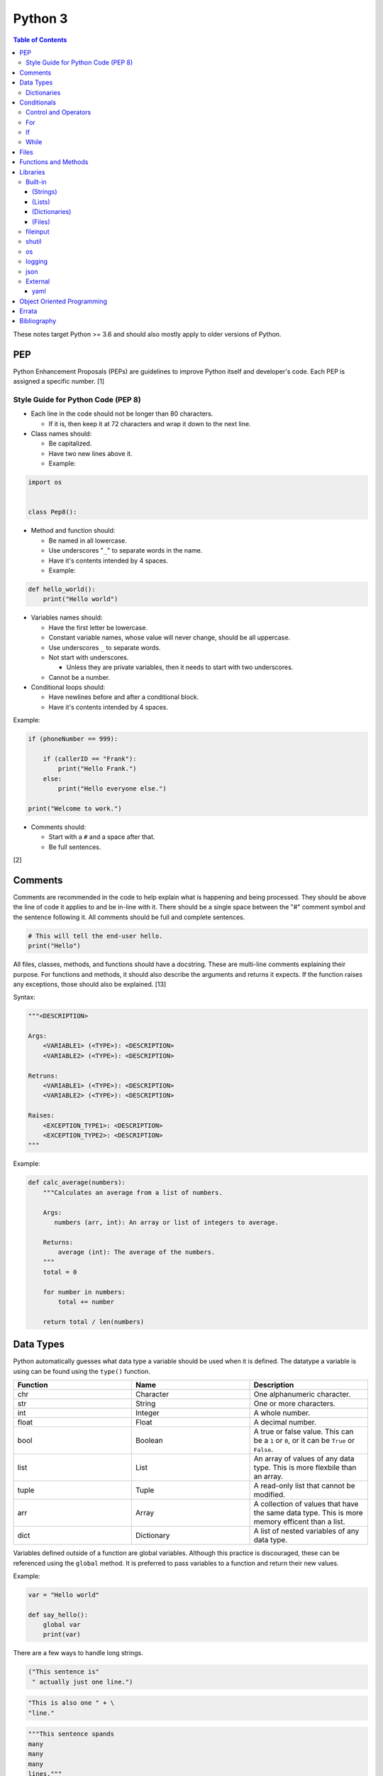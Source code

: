 Python 3
========

.. contents:: Table of Contents

These notes target Python >= 3.6 and should also mostly apply to older versions of Python.

PEP
---

Python Enhancement Proposals (PEPs) are guidelines to improve Python
itself and developer's code. Each PEP is assigned a specific number. [1]

Style Guide for Python Code (PEP 8)
~~~~~~~~~~~~~~~~~~~~~~~~~~~~~~~~~~~

-  Each line in the code should not be longer than 80 characters.

   -  If it is, then keep it at 72 characters and wrap it down to the next line.

-  Class names should:

   -  Be capitalized.
   -  Have two new lines above it.
   -  Example:

.. code-block:: python

    import os


    class Pep8():

-  Method and function should:

   -  Be named in all lowercase.
   -  Use underscores "``_``" to separate words in the name.
   -  Have it's contents intended by 4 spaces.
   -  Example:

.. code-block:: python

    def hello_world():
        print("Hello world")

-  Variables names should:

   -  Have the first letter be lowercase.
   -  Constant variable names, whose value will never change, should be all uppercase.
   -  Use underscores ``_`` to separate words.
   -  Not start with underscores.

      -  Unless they are private variables, then it needs to start with
         two underscores.

   -  Cannot be a number.

-  Conditional loops should:

   -  Have newlines before and after a conditional block.
   -  Have it's contents intended by 4 spaces.

Example:

.. code-block:: python

    if (phoneNumber == 999):
        
        if (callerID == "Frank"):
            print("Hello Frank.")
        else:
            print("Hello everyone else.")
    
    print("Welcome to work.")

-  Comments should:

   -  Start with a ``#`` and a space after that.
   -  Be full sentences.

[2]

Comments
--------

Comments are recommended in the code to help explain what is happening and being processed. They should be above the line of code it applies to and be in-line with it. There should be a single space between the "#" comment symbol and the sentence following it. All comments should be full and complete sentences.

.. code-block:: yaml

   # This will tell the end-user hello.
   print("Hello")

All files, classes, methods, and functions should have a docstring. These are multi-line comments explaining their purpose. For functions and methods, it should also describe the arguments and returns it expects. If the function raises any exceptions, those should also be explained. [13]

Syntax:

.. code-block:: yaml

   """<DESCRIPTION>

   Args:
       <VARIABLE1> (<TYPE>): <DESCRIPTION>
       <VARIABLE2> (<TYPE>): <DESCRIPTION>

   Retruns:
       <VARIABLE1> (<TYPE>): <DESCRIPTION>
       <VARIABLE2> (<TYPE>): <DESCRIPTION>

   Raises:
       <EXCEPTION_TYPE1>: <DESCRIPTION>
       <EXCEPTION_TYPE2>: <DESCRIPTION>
   """

Example:

.. code-block:: yaml

   def calc_average(numbers):
       """Calculates an average from a list of numbers.

       Args:
          numbers (arr, int): An array or list of integers to average.

       Returns:
           average (int): The average of the numbers.
       """
       total = 0

       for number in numbers:
           total += number

       return total / len(numbers)

Data Types
----------

Python automatically guesses what data type a variable should be used
when it is defined. The datatype a variable is using can be found using
the ``type()`` function.

.. csv-table::
   :header: Function, Name, Description
   :widths: 20, 20, 20

   chr, Character, One alphanumeric character.
   str, String, One or more characters.
   int, Integer, A whole number.
   float, Float, A decimal number.
   bool, Boolean, "A true or false value. This can be a ``1`` or ``0``, or it can be ``True`` or ``False``."
   list, List, An array of values of any data type. This is more flexbile than an array.
   tuple, Tuple, "A read-only list that cannot be modified."
   arr, Array, A collection of values that have the same data type. This is more memory efficent than a list.
   dict, Dictionary, "A list of nested variables of any data type."

Variables defined outside of a function are global variables. Although
this practice is discouraged, these can be referenced using the
``global`` method. It is preferred to pass variables to a function and
return their new values.

Example:

.. code-block:: python

    var = "Hello world"

    def say_hello():
        global var
        print(var)

There are a few ways to handle long strings.

.. code-block:: python

   ("This sentence is"
    " actually just one line.")

.. code-block:: python

   "This is also one " + \
   "line."

.. code-block:: python

   """This sentence spands
   many
   many
   many
   lines."""

Dictionaries
~~~~~~~~~~~~

Dictionaries are a variable that provides a key-value store. It can be
used as a nested array of variables.

Example of defining and looping over a dictionary:

.. code-block:: python

   consoles = {'funbox': {'release_year': 2005}, 'funstation': {'release_year': 2006}}

   for console in consoles:
      print("The %s was released in %d." % (console, consoles[console]['release_year']))

   print(consoles)

Example replacing a key and value:

.. code-block:: python

    dictionary = {'stub_host': 123}
    # Replace a key.
    dictionary['hello_world'] = dictionary.pop('stub_host')
    # Replace a value.
    dictionary['hello_world'] = 456
    print(dictionary)

Common libraries for handling dictionaries include json and yaml.

Conditionals
------------

Control and Operators
~~~~~~~~~~~~~~~~~~~~~

.. csv-table::
   :header: Comparison Operator, Description
   :widths: 20, 20

   "==", Equal to.
   "!=", Not equal to.
   ">", Greater than.
   "<", Less than.
   ">=", Greater than or equal to.
   "<=", Lesser than or equal to.

.. csv-table::
   :header: Identity Operator, Description
   :widths: 20, 20

   is, Compares two memory addresses to see if they are the same.
   is not, Compares two memory addresses to see if they are not the same.

.. csv-table::
   :header: Logical Operator, Description
   :widths: 20, 20

   and, All booleans must be true.
   or, At least one boolean must be true.
   not, No booleans can be true.

.. csv-table::
   :header: Membership Operator, Descriptoin
   :widths: 20, 20

   in, The first variable needs to exist as at least a substring or key in the second variable.
   not in, The first variable must not be in the second variable.

[3]

Control statements for loops [4]:

-  break = Stops the most outer loop that is currently in progress.
-  continue = Skips the inner loop once.
-  pass = This does nothing and is only meant to be a place holder.
-  else = After all iterations of a loop are over, the else block is executed. This is specifically for "for" and "while" loops (not "if" statements).

For
~~~

For loops will iterate through each element in a variable. This is normally an array, list, or dictionary.

Syntax:

.. code-block:: python

    for <VALUE> in <LIST_OR_DICTIONARY>:
        # Insert code to use <VALUE> here.

The "else" statement can be used to always execute code after the "for" loop has iterated through each element.

Example:

.. code-block:: python

    cars = ["sedan", "truck", "van"]

    for car in cars:
        print("Consider buying a %s." % car)
    else:
        print("This FOR loop is now completed.")

[5]

If
~~

If statements will check different comparisons and execute the first code block that is matched. The first comparison is defined as "if" and other comparisons after that can be defined using "elif." The "else" block will be executed if nothing else was matched. In Python, there is no traditional "switch" conditional so an "if" statement must be used instead.

Syntax:

.. code-block:: python

    if <COMPARISON_STATEMENT_1>:
        # Execute if this statement is True.
    elif <COMPARISON_STATEMENT_2>:
        # Execute if this statement is True.
    else:
        # If no other matches are found, execute this.

Example:

.. code-block:: python

    bread_required = 13

    if bread_required == 12:
        print("You need a dozen loafs of bread.")
    elif bread_required == 13:
        print("You need a baker's dozen loafs of bread.")
    elif bread_required == 1:
        print("You need one loaf of bread.")
    else:
        print("You need %d loafs of bread." % bread_required)

[5]

While
~~~~~

While statements will continue to loop until the condition it is checking becomes False.

Syntax:

.. code-block:: python

    while <COMPARISON_STATEMENT_OR_BOOLEAN_VARIABLE>:
        # Insert code to use while the statement is true.

The "while" statement can be used to always execute code after the loop has completed.

Example:

.. code-block:: python

    x = 0

    while x < 10:
        x += 1
        print("Looping...")
    else:
        print("This WHILE loop is now completed.")

[5]

Files
------

Files are commonly opened in read "r", write "w" (truncate the file and then open it for writing), read and write "+", or append "a" mode. Binary files can be opened by also using "b". [7]

Example binary read:

.. code-block:: python

   file_object = open("<FILE_PATH>", "rb")
   file_content = file_object.read()
   file_object.close()

Example text write:

.. code-block:: python

   message = ["Hello there!", "We welcome you to the community!", "Sincerely, Staff"]
   file_object = open("/app/letters/welcome.txt", "w")

   for line in message:
       file_content.write(line)

   file_object.close()

Python also supports a consolidated ``with`` loop that automatically closes the file.

Examples:

.. code-block:: python

   with open("<FILE_PATH>", "r") as file_object:
       file_content = file_object.read()

.. code-block:: python

   with open("/var/lib/app/config.json", "r") as app_config_file:
       app_config = json.load(app_config_file)

Text files with more than one line will contain newline characters. On UNIX-like systems this is ``\n`` and on Windows it is ``\r\n``. These can be removed using ``rstrip()``.

Example:

.. code-block:: python

   # Remove newlines characters for...
   # Windows
   line = line.rstrip('\r\n')
   # Linux
   line = line.rstrip('\n')

Common libraries for handling files include fileinput, io, shutil, and os.

Functions and Methods
---------------------

Functions group related usable code into a block. Everything in a function needs to be at least 4 spaces intended to the right.

Example:

.. code-block:: python

   def function():
       print("Hello world")

Functions can take arguments to use. The order that the variables are set in the funciton definition have to match when supplying a function these variables. Otherwise, the original variable name can be used to specify variables in a different order by using the syntax ``function(<ORIGINAL_VARIABLE_NAME>=<VALUE>)``. Arguments can also have default values at the function definition.

Example:

.. code-block:: python

   def function(day_of_month=1, phrase="Today is the %d day of the month."):
       print(phrase % day_of_month)

   phrase_to_use = "The best day of the month is on the %d."
   function(5, phrase_to_use)
   function(phrase="This overrides the default value and ignores positional assignment.\nDay: %d", day_of_month=14)

Functions in Python are assumed to return ``None`` unless it is explicitly set to something else. It is recommended to set functions to at least return a boolean of ``True`` or ``False`` depending on the success or failure of the function. When the function is finished running, it always returns a value that can be assigned or used. In Python, the return value can be any data type.

Example:

.. code-block:: python

   def calc_area(length, width):
       area = length * width
       return area

[11]

In object-oriented programming, functions with a class are called "methods". A class can optionally have a ``__init__`` function that initializes an object by running setup tasks. Every method must accept the argument ``self``. This refers to values that are specific to an individual object (and not the generic class).

Example:

.. code-block:: python

   class Example:

       def __init__(self, name):
           self.name = name

       def function(self):
           print(self.name)

   example = Example("Bob")
   example.function()

Static methods in a class should be explicitly defined to showcase that it has no usage of ``self``.

Example:

.. code-block:: python

   @staticmethod
   def function():
       print("Hello world")

Class methods should be explicitly defined to showcase that it has no usage of ``self``. However, these methods still require using variables and methods present in a class by using ``cls``.

Example:

.. code-block:: python

   @classmethod
   def function(cls):
       print("The default building height is %d meters." % cls.building_height)

[12]

Libraries
---------

Libraries are a collection of code that help automate similar tasks. These can be imported to help out with developing a program.

.. code-block:: python

   import <LIBRARY>

If possible, only the relevant classes or functions that will be used should be imported.

.. code-block:: python

   from <LIBRARY>, import <CLASS1>, <CLASS2>

Libraries can even be imported with new names. This can avoid conflicts with anything that has the same name or to help with compatibility in some cases.

.. code-block:: python

   import lib123 as lib_123

Built-in
~~~~~~~~

These are methods that are natively available in a default installation of Python.

.. csv-table::
   :header: Method, Description, Example
   :widths: 20, 20, 20

   "help()", "Shows human friendly help information about a library.", "help(math)"
   "dir()", "Show all of the available functions from a library or object.", ""
   "print()", "Shows a string to standard output.", "print('Hello world')"
   "input()", "Read standard input from a terminal", ""
   "type()", "Find what data type a variable is.", ""
   "int()", "Convert to an integer.", "int('4')"
   "str()", "Convert to a string", "str(1)"
   "list()", "Convert characters into a list.", "list('hello')"
   "tuple()", "Convert to a tuple", "tuple(my_list_var)"
   "len()", "Return the length of a string or list", ""

[7]

(Strings)
^^^^^^^^^

These are methods that can be used on string objects.

.. csv-table::
   :header: Method, Description, Example
   :widths: 20, 20, 20

   "upper()", "Convert all characters into upper-case (capitalized)", ""
   "lower()", "Convert all characters to be lower-case.", ""
   "len()", "Return the number of characters in the string.", ""
   "count()", "Return the number of times a character or string appears in a string.", ""
   "split()", "Split a string into a list based on a specific character or string.", ""
   "replace(<STRING1>, <STRING2>)", "Replace all occurrences of one string with another.", ""
   "index()", "Return the index of a specific character.", ""
   "remove(<INDEX>)", "Remove an item from the list at the specified index.", ""

[8]

(Lists)
^^^^^^^

There are methods that can be used on list objects.

.. csv-table::
   :header: Method, Description, Example
   :widths: 20, 20, 20

   "len()", "Return the number of items in a list.", ""
   "count()", "Return the number of times an item appears in a list.", ""
   "sort()", "Sort the items in a list used the sorted() function.", ""
   "reverse()", "Reverse the order of items in a list.", ""
   "append()", "Append an item to a list.", ""
   "index()", "Return the index of a specific item.", ""
   "insert()", "Insert an item into a list at a specific index.", ""
   "pop()", "Return an item from a specific position (the last position is default) and remove it from the list.", ""
   "clear()", "Clear out all values from the list to make it empty.", ""
   "join()", "Convert a list into a single string.", "','.join(list_variable)"

[9]

(Dictionaries)
^^^^^^^^^^^^^^

There are methods that can be used on key-value store dictionary objects.

.. csv-table::
   :header: Method, Description, Example
   :widths: 20, 20, 20

   "len(<DICT>)", "The native len() library will return the number of keys in a dictionary.", "len(car_models)"
   "get(<KEY>)", "Return the value of a specified key.", ""
   "<DICT>[<KEY>] = <VALUE>", "Change the given value at the specified key.", "lightsabers[luke][color] = 'green'"
   "del <DICT>[<KEY>]", "Remove a key.", "del furniture_brands['comfyplus']"
   "keys()", "Return all of the keys.", ""
   "values()", Return all of the values.", ""
   "pop(<KEY>)", "Return a key-value pair from a specific position (the last position is default) and remove it from the list.", ""
   "items()", "Return a tuple of each key-value pair.", ""
   "clear()", "Clear out all values from the dictionary to make it empty.", ""

[10]

(Files)
^^^^^^^

File objects.

.. csv-table::
   :header: Method, Description, Example
   :widths: 20, 20, 20

   "open()", "Create a file object.", ""
   "read()", "Read and return the entire file.", ""
   "readlines()", "Read and return lines from a file, one at a time.", ""
   "write()", "Write to a file object.", ""
   "close()", "Close a file object.", ""

[17]

fileinput
~~~~~~~~~

Read one or more files and perform special operations.

.. csv-table::
   :header: Method, Description, Example
   :widths: 20, 20, 20

   "close()", "Close a fileinput object.", ""
   "filelineno()", "Return the current line number of the file", ""
   "input(files=<LIST_OF_FILES)", "Read a list of files as a single object.", ""
   "input(backup=True)", "Create a backup of the original file as ""<FILE_NAME>.bak""", ""
   "input(inplace=True)", "Do not modify the original file until it the file object is closed. A copy of the original file is used.", ""
   "input(openhook=fileinput.hook_compressed)", "Decompress and read gz and bz2 files.", ""

[14]

shutil
~~~~~~

Complex operations on files.

.. csv-table::
   :header: Method, Description, Example
   :widths: 20, 20, 20

   "chown(<DEST>, user=<USER>, group=<GROUP>)", "Change the ownership of a file.", ""
   "copyfile(<SRC>, <DEST>)", "Copy a file without any metadata.", ""
   "copyfile2(<SRC>, <DEST>)", "Copy a file with most of it's metdata.", ""
   "copyfileobj(<ORIGINAL>, <NEW>)", "Copy a file object.", ""
   "copytree(<SRC>, <DEST>)", "Copy files from one directory to another.", ""
   "disk_usage(<DEST>)", "Find disk usage information about the directory and it s contents.", ""
   "get_archive_formats()", "View the available archive formats based on the libraries installed.", ""
   "make_archive()", "Make a bztar, gztar, tar, xztar, or zip archive.", ""
   "move(<SRC>, <DEST>)", "Move or rename a file.", ""
   "rmtree(<DEST>)", "Recursively delete all files in a directory.", ""
   "which(<CMD>)", "Return the default command found from the shell $PATH variable.", ""

[15]

os
~~

Operating system utilities.

.. csv-table::
   :header: Method, Description, Example
   :widths: 20, 20, 20

   "listdir(<DEST>)", "Return a list of files in a directory.", ""
   "makedirs(<LIST_OF_DIRS>)", "Recursively create a directory and sub-directories.", ""
   "mknod(<DEST>, mode=<PERMISSIONS>)", "Create a file.", ""
   "path.exists(<DEST>)", "Verify if a node exists.", ""
   "path.isdir(<DEST>)", "Verify if a node is a directory.", ""
   "path.isfile(<DEST>)", "Verify if a node is a file.", ""
   "path.islink(<DEST>)", "Verify if a node is a link.", ""
   "path.ismount(<DEST>)", "Verify if a node is a mount.", ""
   "realpath(<DEST>)", "Return the full path to a file, including links.", ""
   "remove(<DEST>)", "Delete a file.", ""
   "rmdr(<DEST>)", "Delete a directory.", ""
   "uname()", "Return the kernel information", ""

[16]

logging
~~~~~~~

.. csv-table::
   :header: Method, Description, Example
   :widths: 20, 20, 20

   "input()", "", ""
   "debug()", "Verbose information for developers.", ""
   "info()", "General information about the program's activity.", ""
   "warning()", "Notification of an unexpected event that did not affect the program currently.", ""
   "error()", "One more functions failed to execute properly.", ""
   "critical()", "A fatal issue has occurred that will cause the program to crash.", ""
   "exception()", "Python encountered a fatal error.", ""
   "basicConfig(level=<LEVEL>)", "Set the logging level.", ""
   "basicConfig(filename='<FILE_NAME>')", "Log to a file instead of standard output or input.", ""
   "FileHandler()", "The file to log to.", ""
   "setLevel()", "Log to a file instead of standard output or input.", "logging.setLevel(logging.INFO)"

[6]

json
~~~~

.. csv-table::
   :header: Method, Description, Example
   :widths: 20, 20, 20

   "load(<FILE>)", "Load a JSON dictionary from a file.", ""
   "loads(<STR>)", "Load a JSON dictionary from a string.", ""
   "dump(<STR>)", "Load JSON as a string from a file.", ""
   "dumps(<DICT>,  indent=4)", "Convert a JSON dictionary into a string and indent it to make it human readable.", ""

[18]

External
~~~~~~~~

External libraries are not available on a default Python installation and must be installed via a package manager such as ``pip``.

yaml
^^^^

Package: PyYAML

.. csv-table::
   :header: Method, Description, Example
   :widths: 20, 20, 20

   "load(<STR>)", "Load a YAML dictionary from a string.", ""
   "dump(<DICT>)", "Convert a YAML dictionary into a string.", ""

[19]

Object Oriented Programming
---------------------------

Object oriented programming (OOP) is the concept of creating reusable methods inside of a class. One or more objects can be created from a class.

Class syntax:

::

    class <ClassName>():

Classes can optionally have a "``__init__``" method that is always ran when a new object is created from the class. This is useful for setting up variables and running other initalization methods if required.

Class initalization syntax:

::

    class <ClassName>():

        def __init__(self, <VARIABLE1>, <VARIABLE2>):
            self.<VARIABLE1> = <VARIABLE1>
            self.<VARIABLE2> = <VARIABLE2>

Every method has to be defined to require at least the "self" variable which contains all of the local object variables.

Method syntax:

.. code-block:: python

        def <method_name>(self):

Using a class, multiple objects can be created and their methods called.

Object invocation syntax:

.. code-block:: python

    <object1> = <ClassName>
    <object1>.<method_name>()
    <object2> = <ClassName>
    <object2>.<method_name>()

`Errata <https://github.com/ekultails/rootpages/commits/master/src/python.rst>`__
---------------------------------------------------------------------------------

Bibliography
------------

1. "PEP 0 -- Index of Python Enhancement Proposals (PEPs)." Python's Developer's Guide. Accessed November 15, 2017. https://www.python.org/dev/peps/
2. "PEP 8 -- Style Guide for Python Code." Python's Developer's Guide. Accessed August 26, 2018. https://www.python.org/dev/peps/pep-0008/
3. "Python Operators." Programiz. Accessed January 29, 2018. https://www.programiz.com/python-programming/operators
4. "Python break, continue and pass Statements." Tutorials Point. Accessed January 29, 2018. http://www.tutorialspoint.com/python/python_loop_control.htm
5. "Compound statements." Python 3 Documentation. January 30, 2018. Accessed January 30, 2018. https://docs.python.org/3/reference/compound_stmts.html
6. "Logging HOWTO." Python 3 Documentation. Accessed August 15, 2018. https://docs.python.org/3/howto/logging.html
7. "Built-in Functions." Python 3 Documentation. Accessed September 14, 2018. https://docs.python.org/3/library/functions.html
8. "string - Common string operations." Python 3 Documentation. Accessed August 25, 2018. https://docs.python.org/3/library/string.html
9. "Data Structures." Python 3 Documentation. Accessed August 25, 2018. https://docs.python.org/3/tutorial/datastructures.html
10. "Data Structures." Python 3 Documentation. Accessed August 25, 2018. https://docs.python.org/3/library/stdtypes.html
11. "A Beginner's Python Tutorial/Functions." Wikibooks. February 8, 2018. Accessed September 11, 2018. https://en.wikibooks.org/wiki/A_Beginner's_Python_Tutorial/Functions
12. "Difference between @staticmethod and @classmethod in Python." Python Central. February 2, 2013. Accessed September 11, 2018. https://www.pythoncentral.io/difference-between-staticmethod-and-classmethod-in-python/
13. "Google Python Style Guide." June 16, 2018. Accessed September 12, 2018. https://github.com/google/styleguide/blob/gh-pages/pyguide.md
14. "fileinput - Iterate over lines from multiple input streams." Python 3 Documentation. Accessed September 14, 2018. https://docs.python.org/3/library/fileinput.html
15. "shutil - High-level file operations." Python 3 Documentation. Accessed September 14, 2018. https://docs.python.org/3/library/shutil.html
16. "os -Miscellaneous operating system interfaces." Python 3 Documentation. Accessed September 14, 2018. https://docs.python.org/3/library/os.html
17. "Input and Output." Python 3 Documentation. Accessed September 14, 2018. https://docs.python.org/3/tutorial/inputoutput.html
18. "json - JSON encoder and decoder." Python 3 Documentation. Accessed September 15, 2018. https://docs.python.org/3/library/json.html
19. "PyYAML Documentation." PyYAML. Accessed September 15, 2018. https://pyyaml.org/wiki/PyYAMLDocumentation
